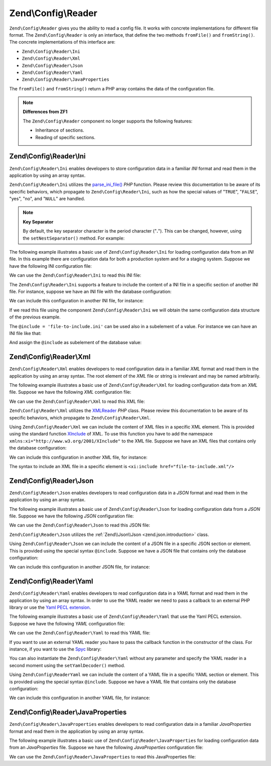 .. _zend.config.reader.introduction:

Zend\\Config\\Reader
====================

``Zend\Config\Reader`` gives you the ability to read a config file. It works with concrete implementations for
different file format. The ``Zend\Config\Reader`` is only an interface, that define the two methods ``fromFile()``
and ``fromString()``. The concrete implementations of this interface are:

- ``Zend\Config\Reader\Ini``

- ``Zend\Config\Reader\Xml``

- ``Zend\Config\Reader\Json``

- ``Zend\Config\Reader\Yaml``

- ``Zend\Config\Reader\JavaProperties``

The ``fromFile()`` and ``fromString()`` return a PHP array contains the data of the configuration file.

.. note::

   **Differences from ZF1**

   The ``Zend\Config\Reader`` component no longer supports the following features:

   - Inheritance of sections.

   - Reading of specific sections.

.. _zend.config.reader.ini:

Zend\\Config\\Reader\\Ini
-------------------------

``Zend\Config\Reader\Ini`` enables developers to store configuration data in a familiar *INI* format and read them
in the application by using an array syntax.

``Zend\Config\Reader\Ini`` utilizes the `parse_ini_file()`_ *PHP* function. Please review this documentation to be
aware of its specific behaviors, which propagate to ``Zend\Config\Reader\Ini``, such as how the special values of
"``TRUE``", "``FALSE``", "yes", "no", and "``NULL``" are handled.

.. note::

   **Key Separator**

   By default, the key separator character is the period character ("**.**"). This can be changed, however, using
   the ``setNestSeparator()`` method. For example:

   .. code-block:: php
      :linenos:

      $reader = new Zend\Config\Reader\Ini();
      $reader->setNestSeparator('-');

The following example illustrates a basic use of ``Zend\Config\Reader\Ini`` for loading configuration data from an
*INI* file. In this example there are configuration data for both a production system and for a staging system.
Suppose we have the following INI configuration file:

.. code-block:: ini
   :linenos:

   webhost                  = 'www.example.com'
   database.adapter         = 'pdo_mysql'
   database.params.host     = 'db.example.com'
   database.params.username = 'dbuser'
   database.params.password = 'secret'
   database.params.dbname   = 'dbproduction'

We can use the ``Zend\Config\Reader\Ini`` to read this INI file:

.. code-block:: php
   :linenos:

   $reader = new Zend\Config\Reader\Ini();
   $data   = $reader->fromFile('/path/to/config.ini');

   echo $data['webhost'];  // prints "www.example.com"
   echo $data['database']['params']['dbname'];  // prints "dbproduction"

The ``Zend\Config\Reader\Ini`` supports a feature to include the content of a INI file in a specific section of
another INI file. For instance, suppose we have an INI file with the database configuration:

.. code-block:: ini
   :linenos:

   database.adapter         = 'pdo_mysql'
   database.params.host     = 'db.example.com'
   database.params.username = 'dbuser'
   database.params.password = 'secret'
   database.params.dbname   = 'dbproduction'

We can include this configuration in another INI file, for instance:

.. code-block:: ini
   :linenos:

   webhost  = 'www.example.com'
   @include = 'database.ini'

If we read this file using the component ``Zend\Config\Reader\Ini`` we will obtain the same configuration data
structure of the previous example.

The ``@include = 'file-to-include.ini'`` can be used also in a subelement of a value. For instance we can have an
INI file like that:

.. code-block:: ini
   :linenos:

   adapter         = 'pdo_mysql'
   params.host     = 'db.example.com'
   params.username = 'dbuser'
   params.password = 'secret'
   params.dbname   = 'dbproduction'

And assign the ``@include`` as subelement of the database value:

.. code-block:: ini
   :linenos:

   webhost           = 'www.example.com'
   database.@include = 'database.ini'

.. _zend.config.reader.xml:

Zend\\Config\\Reader\\Xml
-------------------------

``Zend\Config\Reader\Xml`` enables developers to read configuration data in a familiar *XML* format and read them
in the application by using an array syntax. The root element of the *XML* file or string is irrelevant and may be
named arbitrarily.

The following example illustrates a basic use of ``Zend\Config\Reader\Xml`` for loading configuration data from an
*XML* file. Suppose we have the following *XML* configuration file:

.. code-block:: xml
   :linenos:

   <?xml version="1.0" encoding="utf-8"?>
   <config>
       <webhost>www.example.com</webhost>
       <database>
           <adapter value="pdo_mysql"/>
           <params>
               <host value="db.example.com"/>
               <username value="dbuser"/>
               <password value="secret"/>
               <dbname value="dbproduction"/>
           </params>
       </database>
   </config>

We can use the ``Zend\Config\Reader\Xml`` to read this XML file:

.. code-block:: php
   :linenos:

   $reader = new Zend\Config\Reader\Xml();
   $data   = $reader->fromFile('/path/to/config.xml');

   echo $data['webhost'];  // prints "www.example.com"
   echo $data['database']['params']['dbname']['value'];  // prints "dbproduction"

``Zend\Config\Reader\Xml`` utilizes the `XMLReader`_ *PHP* class. Please review this documentation to be aware of
its specific behaviors, which propagate to ``Zend\Config\Reader\Xml``.

Using ``Zend\Config\Reader\Xml`` we can include the content of XML files in a specific XML element. This is
provided using the standard function `XInclude`_ of XML. To use this function you have to add the namespace
``xmlns:xi="http://www.w3.org/2001/XInclude"`` to the XML file. Suppose we have an XML files that contains only the
database configuration:

.. code-block:: xml
   :linenos:

   <?xml version="1.0" encoding="utf-8"?>
   <config>
       <database>
           <adapter>pdo_mysql</adapter>
           <params>
               <host>db.example.com</host>
               <username>dbuser</username>
               <password>secret</password>
               <dbname>dbproduction</dbname>
           </params>
       </database>
   </config>

We can include this configuration in another XML file, for instance:

.. code-block:: xml
   :linenos:

   <?xml version="1.0" encoding="utf-8"?>
   <config xmlns:xi="http://www.w3.org/2001/XInclude">
       <webhost>www.example.com</webhost>
       <xi:include href="database.xml"/>
   </config>

The syntax to include an XML file in a specific element is ``<xi:include href="file-to-include.xml"/>``

.. _zend.config.reader.json:

Zend\\Config\\Reader\\Json
--------------------------

``Zend\Config\Reader\Json`` enables developers to read configuration data in a *JSON* format and read them in the
application by using an array syntax.

The following example illustrates a basic use of ``Zend\Config\Reader\Json`` for loading configuration data from a
*JSON* file. Suppose we have the following *JSON* configuration file:

.. code-block:: json
   :linenos:

   {
     "webhost"  : "www.example.com",
     "database" : {
       "adapter" : "pdo_mysql",
       "params"  : {
         "host"     : "db.example.com",
         "username" : "dbuser",
         "password" : "secret",
         "dbname"   : "dbproduction"
       }
     }
   }

We can use the ``Zend\Config\Reader\Json`` to read this JSON file:

.. code-block:: php
   :linenos:

   $reader = new Zend\Config\Reader\Json();
   $data   = $reader->fromFile('/path/to/config.json');

   echo $data['webhost'];  // prints "www.example.com"
   echo $data['database']['params']['dbname'];  // prints "dbproduction"

``Zend\Config\Reader\Json`` utilizes the :ref:`Zend\\Json\\Json <zend.json.introduction>` class.

Using ``Zend\Config\Reader\Json`` we can include the content of a JSON file in a specific JSON section or element.
This is provided using the special syntax ``@include``. Suppose we have a JSON file that contains only the database
configuration:

.. code-block:: json
   :linenos:

   {
     "database" : {
       "adapter" : "pdo_mysql",
       "params"  : {
         "host"     : "db.example.com",
         "username" : "dbuser",
         "password" : "secret",
         "dbname"   : "dbproduction"
       }
     }
   }

We can include this configuration in another JSON file, for instance:

.. code-block:: json
   :linenos:

   {
       "webhost"  : "www.example.com",
       "@include" : "database.json"
   }

.. _zend.config.reader.yaml:

Zend\\Config\\Reader\\Yaml
--------------------------

``Zend\Config\Reader\Yaml`` enables developers to read configuration data in a *YAML* format and read them in the
application by using an array syntax. In order to use the YAML reader we need to pass a callback to an external PHP
library or use the `Yaml PECL extension`_.

The following example illustrates a basic use of ``Zend\Config\Reader\Yaml`` that use the Yaml PECL extension.
Suppose we have the following *YAML* configuration file:

.. code-block:: yaml
   :linenos:

   webhost: www.example.com
   database:
       adapter: pdo_mysql
       params:
         host:     db.example.com
         username: dbuser
         password: secret
         dbname:   dbproduction

We can use the ``Zend\Config\Reader\Yaml`` to read this YAML file:

.. code-block:: php
   :linenos:

   $reader = new Zend\Config\Reader\Yaml();
   $data   = $reader->fromFile('/path/to/config.yaml');

   echo $data['webhost'];  // prints "www.example.com"
   echo $data['database']['params']['dbname'];  // prints "dbproduction"

If you want to use an external YAML reader you have to pass the callback function in the constructor of the class.
For instance, if you want to use the `Spyc`_ library:

.. code-block:: php
   :linenos:

   // include the Spyc library
   require_once ('path/to/spyc.php');

   $reader = new Zend\Config\Reader\Yaml(array('Spyc','YAMLLoadString'));
   $data   = $reader->fromFile('/path/to/config.yaml');

   echo $data['webhost'];  // prints "www.example.com"
   echo $data['database']['params']['dbname'];  // prints "dbproduction"

You can also instantiate the ``Zend\Config\Reader\Yaml`` without any parameter and specify the YAML reader in a
second moment using the ``setYamlDecoder()`` method.

Using ``Zend\Config\ReaderYaml`` we can include the content of a YAML file in a specific YAML section or element.
This is provided using the special syntax ``@include``. Suppose we have a YAML file that contains only the database
configuration:

.. code-block:: yaml
   :linenos:

   database:
       adapter: pdo_mysql
       params:
         host:     db.example.com
         username: dbuser
         password: secret
         dbname:   dbproduction

We can include this configuration in another YAML file, for instance:

.. code-block:: yaml
   :linenos:

   webhost:  www.example.com
   @include: database.yaml

.. _zend.config.reader.javaproperties:

Zend\\Config\\Reader\\JavaProperties
-------------------------

``Zend\Config\Reader\JavaProperties`` enables developers to read configuration data in a familiar *JavaProperties* format and read them
in the application by using an array syntax.

The following example illustrates a basic use of ``Zend\Config\Reader\JavaProperties`` for loading configuration data from an
*JavaProperties* file. Suppose we have the following *JavaProperties* configuration file:

.. code-block:: properties
   :linenos:

    #comment
    !comment
    single.line:test
    multiple:line \
    test

We can use the ``Zend\Config\Reader\JavaProperties`` to read this JavaProperties file:

.. code-block:: php
   :linenos:

   $reader = new Zend\Config\Reader\JavaProperties();
   $data   = $reader->fromFile('/path/to/config.properties');

   echo $data['single.line'];  // prints "test"
   echo $data['multiple'];  // prints "line test"

.. _`parse_ini_file()`: http://php.net/parse_ini_file
.. _`XMLReader`: http://php.net/xmlreader
.. _`XInclude`: http://www.w3.org/TR/xinclude/
.. _`Yaml PECL extension`: http://www.php.net/manual/en/book.yaml.php
.. _`Spyc`: http://code.google.com/p/spyc/
